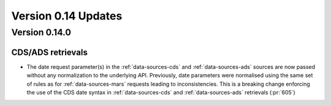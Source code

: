 Version 0.14 Updates
/////////////////////////


Version 0.14.0
===============

CDS/ADS retrievals
+++++++++++++++++++++

- The date request parameter(s) in the :ref:`data-sources-cds` and :ref:`data-sources-ads` sources are now passed without any normalization to the underlying API. Previously, date parameters were normalised using the same set of rules as for :ref:`data-sources-mars` requests leading to inconsistencies. This is a breaking change enforcing the use of the CDS date syntax in :ref:`data-sources-cds` and :ref:`data-sources-ads` retrievals (:pr:`605`)

